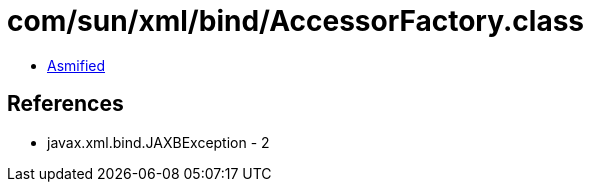 = com/sun/xml/bind/AccessorFactory.class

 - link:AccessorFactory-asmified.java[Asmified]

== References

 - javax.xml.bind.JAXBException - 2
